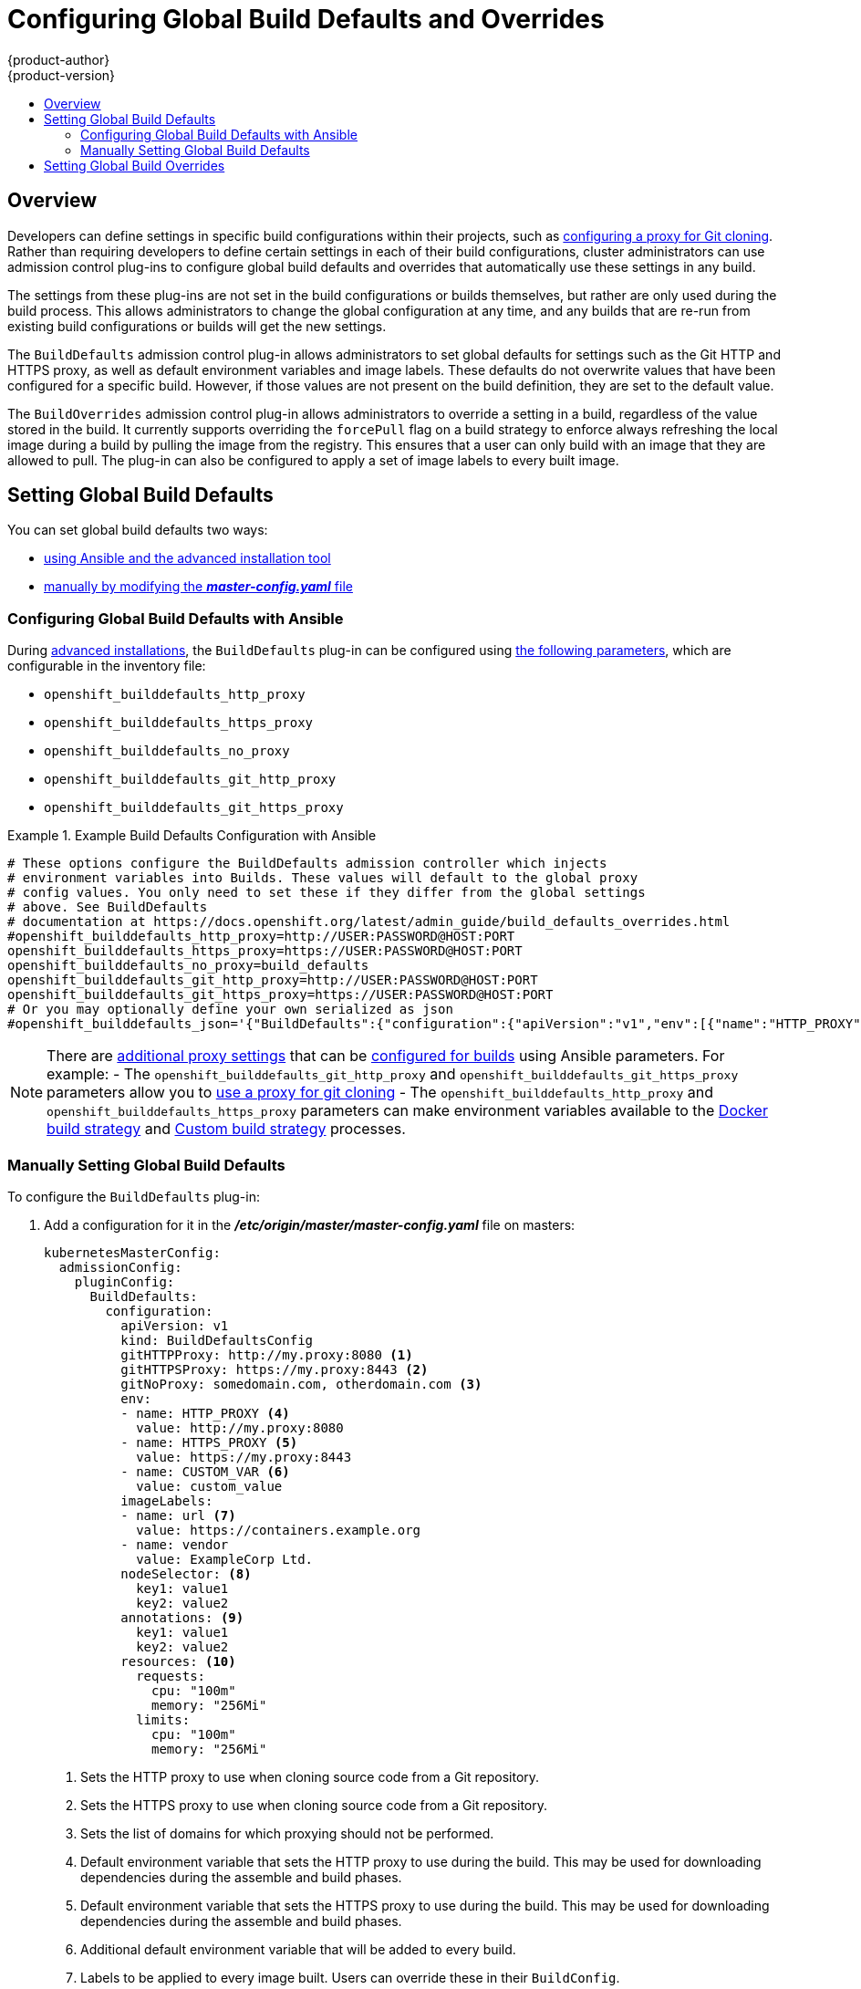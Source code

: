 [[install-config-build-defaults-overrides]]
= Configuring Global Build Defaults and Overrides
{product-author}
{product-version}
:data-uri:
:icons:
:experimental:
:toc: macro
:toc-title:

toc::[]


== Overview

// tag::installconfig_build_defaults_overrides[]
Developers can define settings in specific build configurations within their
projects, such as
xref:../dev_guide/builds.adoc#using-a-proxy-for-git-cloning[configuring a proxy
for Git cloning]. Rather than requiring developers to define certain settings in
each of their build configurations, cluster administrators can use admission
control plug-ins to configure global build defaults and overrides that
automatically use these settings in any build.

The settings from these plug-ins are not set in the build configurations or
builds themselves, but rather are only used during the build process. This
allows administrators to change the global configuration at any time, and any
builds that are re-run from existing build configurations or builds will get the
new settings.

The `BuildDefaults` admission control plug-in allows administrators to set
global defaults for settings such as the Git HTTP and HTTPS proxy, as well as
default environment variables and image labels. These defaults do not overwrite
values that have been configured for a specific build. However, if those values
are not present on the build definition, they are set to the default value.

The `BuildOverrides` admission control plug-in allows administrators to
override a setting in a build, regardless of the value stored in the build. It
currently supports overriding the `forcePull` flag on a build strategy to
enforce always refreshing the local image during a build by pulling the image
from the registry. This ensures that a user can only build with an image that
they are allowed to pull. The plug-in can also be configured to apply a set of
image labels to every built image.

[[setting-global-build-defaults]]
== Setting Global Build Defaults

You can set global build defaults two ways:

- xref:ansible-set-global-build-defaults-overrides[using Ansible and the advanced installation tool]
- xref:manually-setting-global-build-defaults[manually by modifying the *_master-config.yaml_* file]

[[ansible-set-global-build-defaults-overrides]]
=== Configuring Global Build Defaults with Ansible

During
xref:../install_config/install/advanced_install.adoc#install-config-install-advanced-install[advanced installations],
the `BuildDefaults` plug-in can
be configured using
xref:../install_config/install/advanced_install.adoc#advanced-install-configuring-global-proxy[the following parameters], which are configurable in the inventory file:

- `openshift_builddefaults_http_proxy`
- `openshift_builddefaults_https_proxy`
- `openshift_builddefaults_no_proxy`
- `openshift_builddefaults_git_http_proxy`
- `openshift_builddefaults_git_https_proxy`

.Example Build Defaults Configuration with Ansible
====
----
# These options configure the BuildDefaults admission controller which injects
# environment variables into Builds. These values will default to the global proxy
# config values. You only need to set these if they differ from the global settings
# above. See BuildDefaults
# documentation at https://docs.openshift.org/latest/admin_guide/build_defaults_overrides.html
#openshift_builddefaults_http_proxy=http://USER:PASSWORD@HOST:PORT
openshift_builddefaults_https_proxy=https://USER:PASSWORD@HOST:PORT
openshift_builddefaults_no_proxy=build_defaults
openshift_builddefaults_git_http_proxy=http://USER:PASSWORD@HOST:PORT
openshift_builddefaults_git_https_proxy=https://USER:PASSWORD@HOST:PORT
# Or you may optionally define your own serialized as json
#openshift_builddefaults_json='{"BuildDefaults":{"configuration":{"apiVersion":"v1","env":[{"name":"HTTP_PROXY","value":"http://proxy.example.com.redhat.com:3128"},{"name":"NO_PROXY","value":"ose3-master.example.com"}],"gitHTTPProxy":"http://proxy.example.com:3128","kind":"BuildDefaultsConfig"}}}'
----
====

[NOTE]
====
There are
xref:../install_config/install/advanced_install.adoc#advanced-install-configuring-global-proxy[additional proxy settings]
that can be
xref:../install_config/build_defaults_overrides.adoc#setting-global-build-defaults[configured for builds] using Ansible parameters. For
example:
- The
`openshift_builddefaults_git_http_proxy` and
`openshift_builddefaults_git_https_proxy` parameters allow you to
xref:../dev_guide/builds.adoc#using-a-proxy-for-git-cloning[use a proxy for git cloning]
- The `openshift_builddefaults_http_proxy` and
`openshift_builddefaults_https_proxy` parameters can make environment
variables available to the
xref:../dev_guide/builds.adoc#docker-strategy-environment[Docker build strategy]
and
xref:../dev_guide/builds.adoc#custom-strategy-environment[Custom build strategy]
processes.
====

[[manually-setting-global-build-defaults]]
=== Manually Setting Global Build Defaults

To configure the `BuildDefaults` plug-in:

. Add a configuration for it in the *_/etc/origin/master/master-config.yaml_*
 file on masters:
+
====
[source,yaml]
----
kubernetesMasterConfig:
  admissionConfig:
    pluginConfig:
      BuildDefaults:
        configuration:
          apiVersion: v1
          kind: BuildDefaultsConfig
          gitHTTPProxy: http://my.proxy:8080 <1>
          gitHTTPSProxy: https://my.proxy:8443 <2>
          gitNoProxy: somedomain.com, otherdomain.com <3>
          env:
          - name: HTTP_PROXY <4>
            value: http://my.proxy:8080
          - name: HTTPS_PROXY <5>
            value: https://my.proxy:8443
          - name: CUSTOM_VAR <6>
            value: custom_value
          imageLabels:
          - name: url <7>
            value: https://containers.example.org
          - name: vendor
            value: ExampleCorp Ltd.
          nodeSelector: <8>
            key1: value1
            key2: value2
          annotations: <9>
            key1: value1
            key2: value2
          resources: <10>
            requests:
              cpu: "100m"
              memory: "256Mi"
            limits:
              cpu: "100m"
              memory: "256Mi"
----
<1> Sets the HTTP proxy to use when cloning source code from a Git repository.
<2> Sets the HTTPS proxy to use when cloning source code from a Git repository.
<3> Sets the list of domains for which proxying should not be performed.
<4> Default environment variable that sets the HTTP proxy to use during the build.
This may be used for downloading dependencies during the assemble and build
phases.
<5> Default environment variable that sets the HTTPS proxy to use during the
build. This may be used for downloading dependencies during the assemble and
build phases.
<6> Additional default environment variable that will be added to
every build.
<7> Labels to be applied to every image built. Users can override these in their `BuildConfig`.
<8> Build pods will only run on nodes with the `key1=value2` and `key2=value2` labels.
    Users can define a different set of `nodeSelectors` for their builds in which case these
    values will be ignored.
<9> Build pods will have these annotations added to them.
<10> Sets the default resources to the build pod if the `BuildConfig` does not have related resource defined.

====

. Restart the master service for the changes to take effect:
+
----
# systemctl restart atomic-openshift-master
----

[[setting-global-build-overrides]]
== Setting Global Build Overrides

To configure the `BuildOverrides` plug-in:

. Add a configuration for it in the
*_/etc/origin/master/master-config.yaml_* file on masters:
+
====
[source,yaml]
----
kubernetesMasterConfig:
  admissionConfig:
    pluginConfig:
      BuildOverrides:
        configuration:
          apiVersion: v1
          kind: BuildOverridesConfig
          forcePull: true <1>
          imageLabels:
          - name: distribution-scope <2>
            value: private
          nodeSelector: <3>
            key1: value1
            key2: value2
          annotations: <4>
            key1: value1
            key2: value2
----
<1> Force all builds to pull their builder image and any source images before
starting the build.
<2> Additional labels to be applied to every image built. Labels
defined here take precedence over labels defined in `BuildConfig`.
<8> Build pods will only run on nodes with the `key1=value2` and `key2=value2` labels.
    Users can define additional key/value labels to further constrain the set of nodes
    a build runs on, but the *node* must have at least these labels.
<9> Build pods will have these annotations added to them.
====

. Restart the master service for the changes to take effect:
+
====
----
# systemctl restart atomic-openshift-master
----
====
// end::installconfig_build_defaults_overrides[]
